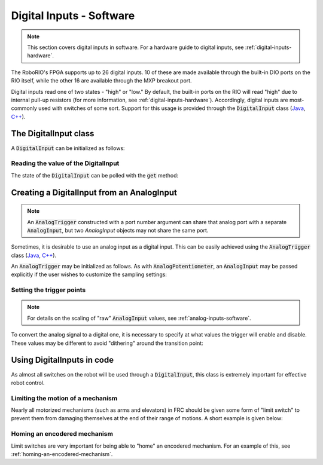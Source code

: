 .. _digital-inputs-software:

Digital Inputs - Software
=========================

.. note:: This section covers digital inputs in software.  For a hardware guide to digital inputs, see :ref:`digital-inputs-hardware`.

The RoboRIO's FPGA supports up to 26 digital inputs.  10 of these are made available through the built-in DIO ports on the RIO itself, while the other 16 are available through the MXP breakout port.

Digital inputs read one of two states - "high" or "low."  By default, the built-in ports on the RIO will read "high" due to internal pull-up resistors (for more information, see :ref:`digital-inputs-hardware`).  Accordingly, digital inputs are most-commonly used with switches of some sort.  Support for this usage is provided through the :code:`DigitalInput` class (`Java <https://first.wpi.edu/FRC/roborio/release/docs/java/edu/wpi/first/wpilibj/DigitalInput.html>`__, `C++ <https://first.wpi.edu/FRC/roborio/release/docs/cpp/classfrc_1_1DigitalInput.html>`__).

The DigitalInput class
----------------------

A :code:`DigitalInput` can be initialized as follows:

.. tabs::

    .. code-tab:: c++

        // Initializes a DigitalInput on DIO 0
        frc::DigitalInput input{0};

    .. code-tab:: java

        // Initializes a DigitalInput on DIO 0
        DigitalInput input = new DigitalInput(0);

Reading the value of the DigitalInput
~~~~~~~~~~~~~~~~~~~~~~~~~~~~~~~~~~~~~

The state of the :code:`DigitalInput` can be polled with the :code:`get` method:

.. tabs::

    .. code-tab:: c++

        // Gets the value of the digital input.  Returns true if the circuit is open.
        input.Get();

    .. code-tab:: java

        // Gets the value of the digital input.  Returns true if the circuit is open.
        input.get();

Creating a DigitalInput from an AnalogInput
-------------------------------------------

.. note:: An :code:`AnalogTrigger` constructed with a port number argument can share that analog port with a separate :code:`AnalogInput`, but two `AnalogInput` objects may not share the same port.

Sometimes, it is desirable to use an analog input as a digital input.  This can be easily achieved using the :code:`AnalogTrigger` class (`Java <https://first.wpi.edu/FRC/roborio/release/docs/java/edu/wpi/first/wpilibj/AnalogTrigger.html>`__, `C++ <https://first.wpi.edu/FRC/roborio/release/docs/cpp/classfrc_1_1AnalogTrigger.html>`__).

An :code:`AnalogTrigger` may be initialized as follows.  As with :code:`AnalogPotentiometer`, an :code:`AnalogInput` may be passed explicitly if the user wishes to customize the sampling settings:

.. tabs::

    .. code-tab:: c++

        // Initializes an AnalogTrigger on port 0
        frc::AnalogTrigger trigger0{0};

        // Initializes an AnalogInput on port 1 and enables 2-bit oversampling
        frc::AnalogInput input{1};
        input.SetAverageBits(2);

        // Initializes an AnalogTrigger using the above input
        frc::AnalogTrigger trigger1{input};

    .. code-tab:: java

        // Initializes an AnalogTrigger on port 0
        AnalogTrigger trigger0 = new AnalogTrigger(0);

        // Initializes an AnalogInput on port 1 and enables 2-bit oversampling
        AnalogInput input = new AnalogInput(1);
        input.setAverageBits(2);

        // Initializes an AnalogTrigger using the above input
        AnalogTrigger trigger1 = new AnalogTrigger(input);

Setting the trigger points
~~~~~~~~~~~~~~~~~~~~~~~~~~

.. note:: For details on the scaling of "raw" :code:`AnalogInput` values, see :ref:`analog-inputs-software`.

To convert the analog signal to a digital one, it is necessary to specify at what values the trigger will enable and disable.  These values may be different to avoid "dithering" around the transition point:

.. tabs::

    .. code-tab:: c++

        // Sets the trigger to enable at a raw value of 3500, and disable at a value of 1000
        trigger.SetLimitsRaw(1000, 3500);

        // Sets the trigger to enable at a voltage of 4 volts, and disable at a value of 1.5 volts
        trigger.SetLimitsVoltage(1.5, 4);

    .. code-tab:: java

        // Sets the trigger to enable at a raw value of 3500, and disable at a value of 1000
        trigger.setLimitsRaw(1000, 3500);

        // Sets the trigger to enable at a voltage of 4 volts, and disable at a value of 1.5 volts
        trigger.setLimitsVoltage(1.5, 4);

Using DigitalInputs in code
---------------------------

As almost all switches on the robot will be used through a :code:`DigitalInput`, this class is extremely important for effective robot control.

Limiting the motion of a mechanism
~~~~~~~~~~~~~~~~~~~~~~~~~~~~~~~~~~

Nearly all motorized mechanisms (such as arms and elevators) in FRC should be given some form of "limit switch" to prevent them from damaging themselves at the end of their range of motions.  A short example is given below:

.. tabs::

    .. code-tab:: c++

        // Motor for the mechanism
        frc::Spark spark{0};

        // Limit switch on DIO 2
        frc::DigitalInput limit{2};

        void AutonomousPeriodic() {
            // Runs the motor forwards at half speed, unless the limit is pressed
            if(!limit.Get()) {
                spark.Set(.5);
            } else {
                spark.Set(0);
            }
        }

    .. code-tab:: java

        Spark spark = new Spark(0);

        // Limit switch on DIO 2
        DigitalInput limit = new DigitalInput(2);

        public void autonomousPeriodic() {
            // Runs the motor forwards at half speed, unless the limit is pressed
            if(!limit.get()) {
                spark.set(.5);
            } else {
                spark.set(0);
            }
        }

Homing an encodered mechanism
~~~~~~~~~~~~~~~~~~~~~~~~~~~~~

Limit switches are very important for being able to "home" an encodered mechanism.  For an example of this, see :ref:`homing-an-encodered-mechanism`.
